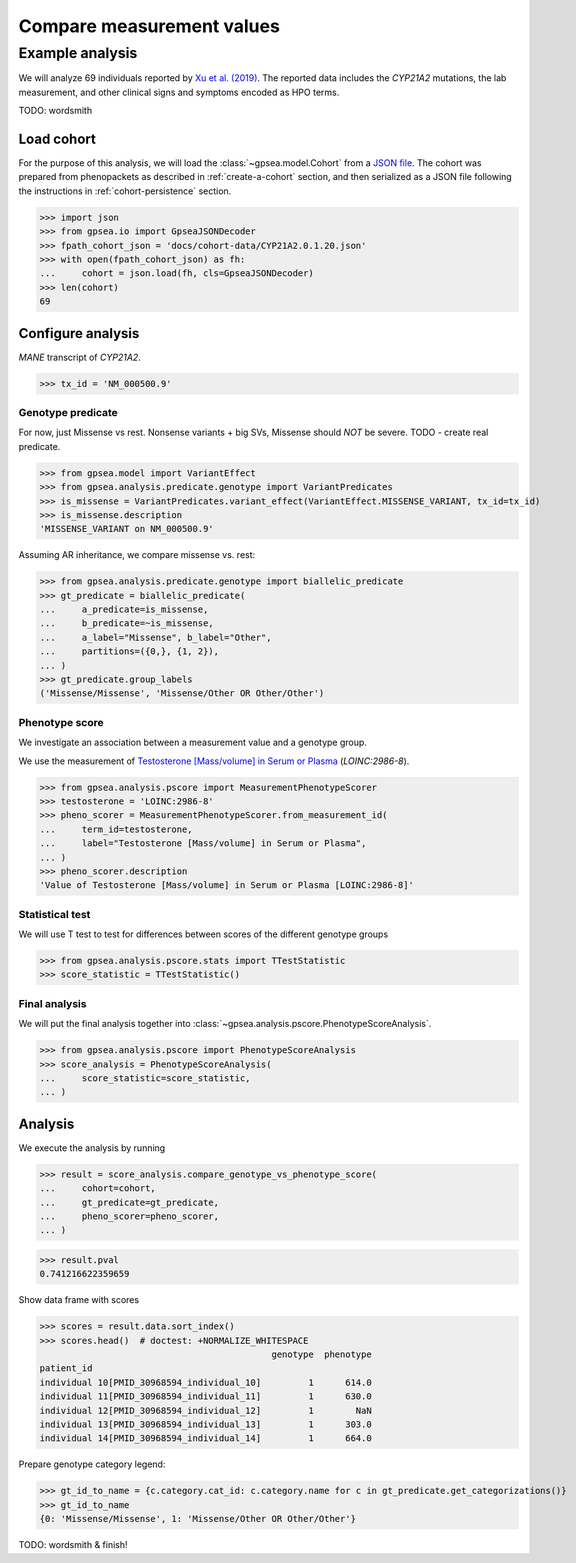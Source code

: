 .. _measurement-stat:


==========================
Compare measurement values
==========================


****************
Example analysis
****************

We will analyze 69 individuals reported by
`Xu et al. (2019) <https://pubmed.ncbi.nlm.nih.gov/30968594/>`_.
The reported data includes the *CYP21A2* mutations, the lab measurement,
and other clinical signs and symptoms encoded as HPO terms.

TODO: wordsmith


Load cohort
===========

For the purpose of this analysis, we will load the :class:`~gpsea.model.Cohort`
from a `JSON file <https://github.com/monarch-initiative/gpsea/tree/main/docs/cohort-data/CYP21A2.0.1.20.json>`_.
The cohort was prepared from phenopackets as described in :ref:`create-a-cohort` section,
and then serialized as a JSON file following the instructions in :ref:`cohort-persistence` section.

.. 
   Prepare the JSON file by running the tests in `tests/tests/test_generate_doc_cohorts.py`.

>>> import json
>>> from gpsea.io import GpseaJSONDecoder
>>> fpath_cohort_json = 'docs/cohort-data/CYP21A2.0.1.20.json'
>>> with open(fpath_cohort_json) as fh:
...     cohort = json.load(fh, cls=GpseaJSONDecoder)
>>> len(cohort)
69


Configure analysis
==================

*MANE* transcript of *CYP21A2*. 

>>> tx_id = 'NM_000500.9'


Genotype predicate
------------------

For now, just Missense vs rest.
Nonsense variants + big SVs,
Missense should *NOT* be severe.
TODO - create real predicate.

>>> from gpsea.model import VariantEffect
>>> from gpsea.analysis.predicate.genotype import VariantPredicates
>>> is_missense = VariantPredicates.variant_effect(VariantEffect.MISSENSE_VARIANT, tx_id=tx_id)
>>> is_missense.description
'MISSENSE_VARIANT on NM_000500.9'

Assuming AR inheritance, we compare missense vs. rest:

>>> from gpsea.analysis.predicate.genotype import biallelic_predicate
>>> gt_predicate = biallelic_predicate(
...     a_predicate=is_missense,
...     b_predicate=~is_missense,
...     a_label="Missense", b_label="Other",
...     partitions=({0,}, {1, 2}),
... )
>>> gt_predicate.group_labels
('Missense/Missense', 'Missense/Other OR Other/Other')

Phenotype score
---------------

We investigate an association between a measurement value and a genotype group.

We use the measurement of `Testosterone [Mass/volume] in Serum or Plasma <https://loinc.org/2986-8/>`_
(`LOINC:2986-8`).

>>> from gpsea.analysis.pscore import MeasurementPhenotypeScorer
>>> testosterone = 'LOINC:2986-8'
>>> pheno_scorer = MeasurementPhenotypeScorer.from_measurement_id(
...     term_id=testosterone,
...     label="Testosterone [Mass/volume] in Serum or Plasma",
... )
>>> pheno_scorer.description
'Value of Testosterone [Mass/volume] in Serum or Plasma [LOINC:2986-8]'


Statistical test
----------------

We will use T test to test for differences between scores
of the different genotype groups

>>> from gpsea.analysis.pscore.stats import TTestStatistic
>>> score_statistic = TTestStatistic()


Final analysis
--------------

We will put the final analysis together into :class:`~gpsea.analysis.pscore.PhenotypeScoreAnalysis`.

>>> from gpsea.analysis.pscore import PhenotypeScoreAnalysis
>>> score_analysis = PhenotypeScoreAnalysis(
...     score_statistic=score_statistic,   
... )


Analysis
========

We execute the analysis by running

>>> result = score_analysis.compare_genotype_vs_phenotype_score(
...     cohort=cohort,
...     gt_predicate=gt_predicate,
...     pheno_scorer=pheno_scorer,
... )

>>> result.pval
0.741216622359659

Show data frame with scores

>>> scores = result.data.sort_index()
>>> scores.head()  # doctest: +NORMALIZE_WHITESPACE
                                            genotype  phenotype
patient_id                                                     
individual 10[PMID_30968594_individual_10]         1      614.0
individual 11[PMID_30968594_individual_11]         1      630.0
individual 12[PMID_30968594_individual_12]         1        NaN
individual 13[PMID_30968594_individual_13]         1      303.0
individual 14[PMID_30968594_individual_14]         1      664.0


Prepare genotype category legend:

>>> gt_id_to_name = {c.category.cat_id: c.category.name for c in gt_predicate.get_categorizations()}
>>> gt_id_to_name
{0: 'Missense/Missense', 1: 'Missense/Other OR Other/Other'}

TODO: wordsmith & finish!

